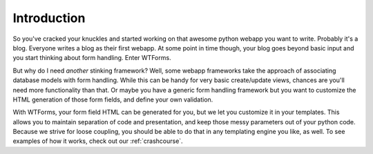 .. _intro:

Introduction
============

So you've cracked your knuckles and started working on that awesome python
webapp you want to write.  Probably it's a blog. Everyone writes a blog as their
first webapp. At some point in time though, your blog goes beyond basic input
and you start thinking about form handling. Enter WTForms.

But why do I need *another* stinking framework? Well, some webapp frameworks
take the approach of associating database models with form handling. While this
can be handy for very basic create/update views, chances are you'll need more
functionality than that. Or maybe you have a generic form handling framework but
you want to customize the HTML generation of those form fields, and define your
own validation. 

With WTForms, your form field HTML can be generated for you, but we let you
customize it in your templates.  This allows you to maintain separation of code
and presentation, and keep those messy parameters out of your python code.
Because we strive for loose coupling, you should be able to do that in any
templating engine you like, as well.  To see examples of how it works, check out
our :ref:`crashcourse`.

